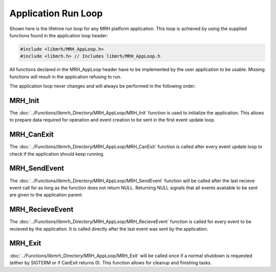 ********************
Application Run Loop
********************
Shown here is the lifetime run loop for any MRH platform application. 
This loop is achieved by using the supplied functions found in the 
application loop header:

.. code-block:: c

    #include <libmrh/MRH_AppLoop.h>
    #include <libmrh.h> // Includes libmrh/MRH_AppLoop.h

All functions declared in the MRH_AppLoop header have to be implemented 
by the user application to be usable. Missing functions will result in the 
application refusing to run.

The application loop never changes and will always be performed in the 
following order:

.. image:: Application_Run_Loop.svg
   :align: center
   

MRH_Init
--------
The :doc:`../Functions/libmrh_Directory/MRH_AppLoop/MRH_Init` 
function is used to initialize the application. This allows to 
prepare data required for operation and event creation to be sent 
in the first event update loop.

MRH_CanExit
-----------
The :doc:`../Functions/libmrh_Directory/MRH_AppLoop/MRH_CanExit` 
function is called after every event update loop to check if the 
application should keep running.

MRH_SendEvent
-------------
The :doc:`../Functions/libmrh_Directory/MRH_AppLoop/MRH_SendEvent` function 
will be called after the last recieve event call for as long as the function 
does not return NULL. Returning NULL signals that all events available to be 
sent are given to the application parent.

MRH_RecieveEvent
----------------
The :doc:`../Functions/libmrh_Directory/MRH_AppLoop/MRH_RecieveEvent` 
function is called for every event to be recieved by the application. 
It is called directly after the last event was sent by the application.

MRH_Exit
--------
:doc:`../Functions/libmrh_Directory/MRH_AppLoop/MRH_Exit` will be called once 
if a normal shutdown is requested (either by SIGTERM or if CanExit returns 0).
This function allows for cleanup and finishing tasks.